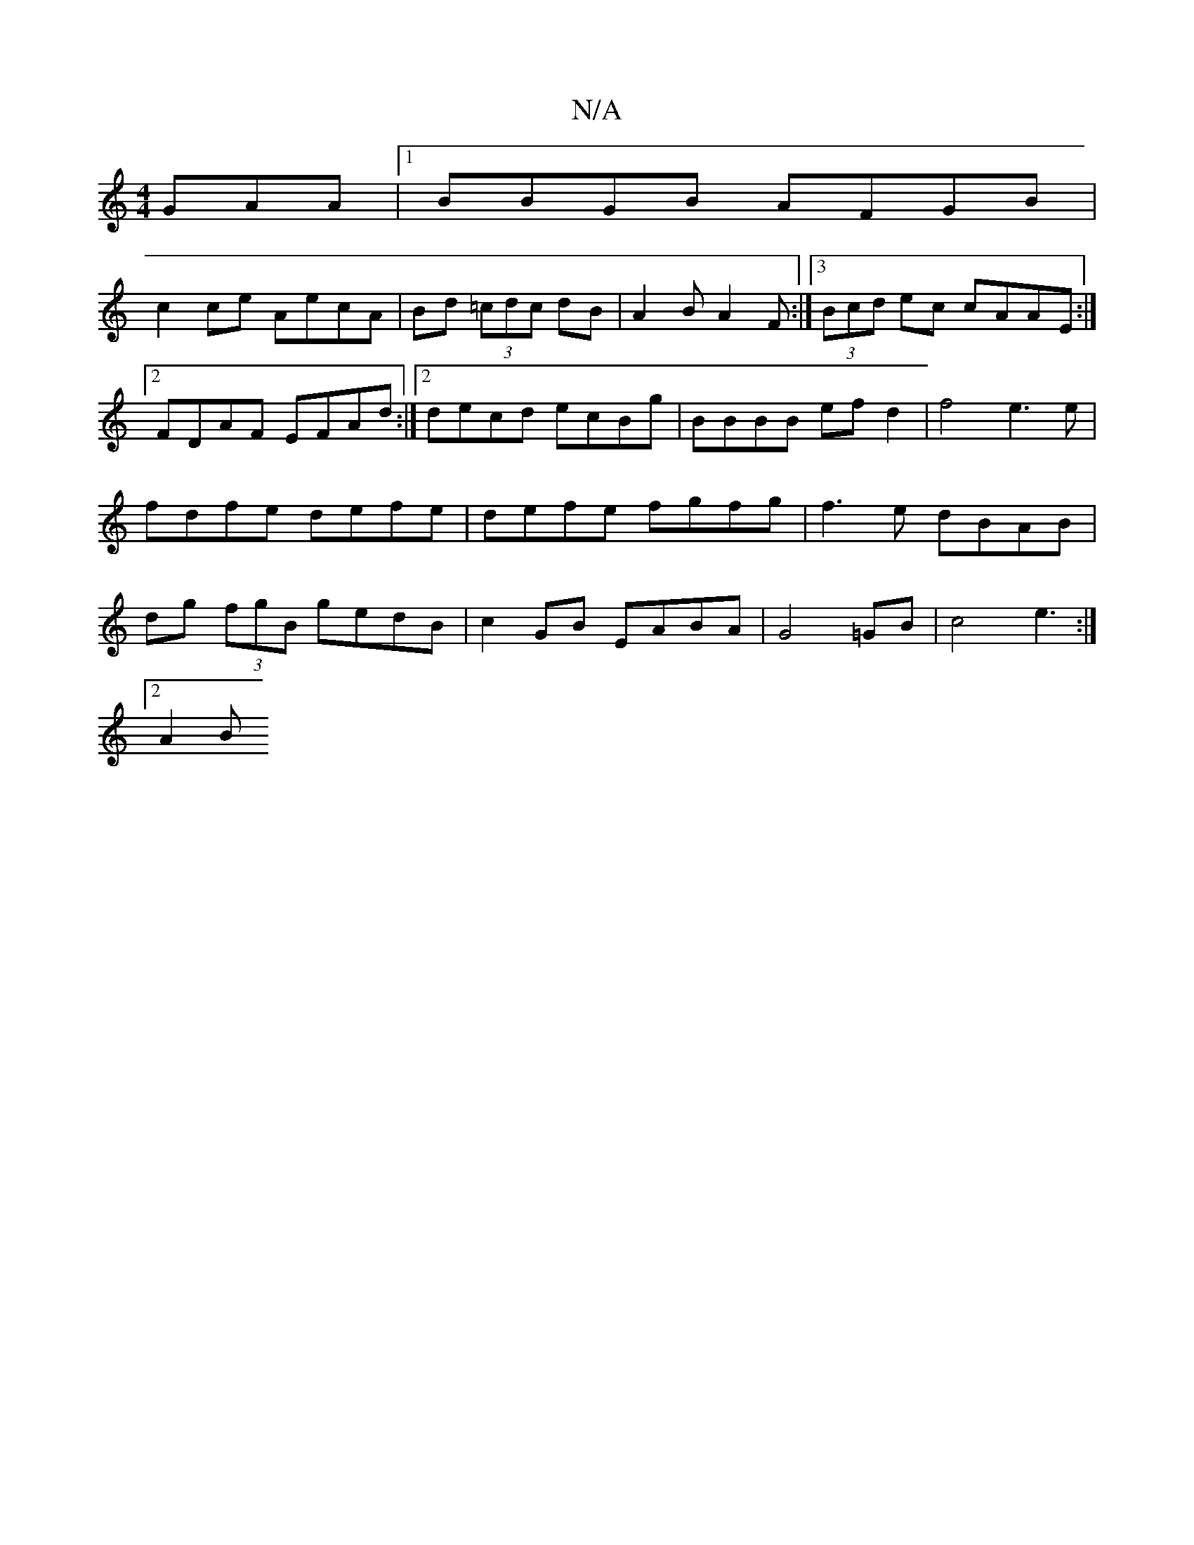 X:1
T:N/A
M:4/4
R:N/A
K:Cmajor
GAA |1 BBGB AFGB |
c2ce AecA|Bd (3=cdc dB | A2 B A2F :|3 (3Bcd ec cAAE:|2 FDAF EFAd :|2 decd ecBg | BBBB ef d2 | f4 e3e | fdfe defe | defe fgfg |f3e dBAB|dg (3fgB gedB|c2GB EABA|G4 =GB|c4e3 :|
[2 A2 B